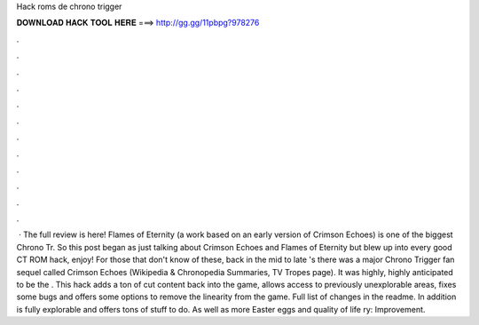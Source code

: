 Hack roms de chrono trigger

𝐃𝐎𝐖𝐍𝐋𝐎𝐀𝐃 𝐇𝐀𝐂𝐊 𝐓𝐎𝐎𝐋 𝐇𝐄𝐑𝐄 ===> http://gg.gg/11pbpg?978276

.

.

.

.

.

.

.

.

.

.

.

.

 · The full review is here!  Flames of Eternity (a work based on an early version of Crimson Echoes) is one of the biggest Chrono Tr. So this post began as just talking about Crimson Echoes and Flames of Eternity but blew up into every good CT ROM hack, enjoy! For those that don't know of these, back in the mid to late 's there was a major Chrono Trigger fan sequel called Crimson Echoes (Wikipedia & Chronopedia Summaries, TV Tropes page). It was highly, highly anticipated to be the . This hack adds a ton of cut content back into the game, allows access to previously unexplorable areas, fixes some bugs and offers some options to remove the linearity from the game. Full list of changes in the readme. In addition is fully explorable and offers tons of stuff to do. As well as more Easter eggs and quality of life ry: Improvement.